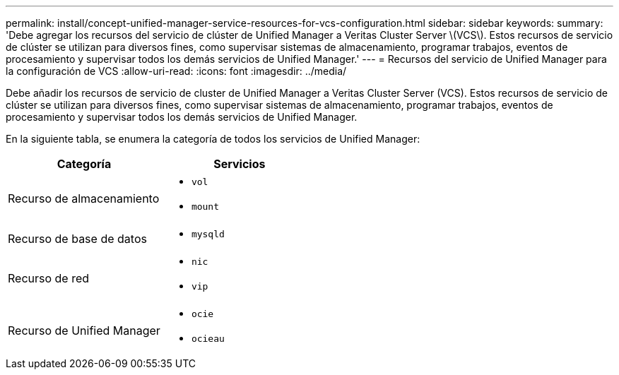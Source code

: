 ---
permalink: install/concept-unified-manager-service-resources-for-vcs-configuration.html 
sidebar: sidebar 
keywords:  
summary: 'Debe agregar los recursos del servicio de clúster de Unified Manager a Veritas Cluster Server \(VCS\). Estos recursos de servicio de clúster se utilizan para diversos fines, como supervisar sistemas de almacenamiento, programar trabajos, eventos de procesamiento y supervisar todos los demás servicios de Unified Manager.' 
---
= Recursos del servicio de Unified Manager para la configuración de VCS
:allow-uri-read: 
:icons: font
:imagesdir: ../media/


[role="lead"]
Debe añadir los recursos de servicio de cluster de Unified Manager a Veritas Cluster Server (VCS). Estos recursos de servicio de clúster se utilizan para diversos fines, como supervisar sistemas de almacenamiento, programar trabajos, eventos de procesamiento y supervisar todos los demás servicios de Unified Manager.

En la siguiente tabla, se enumera la categoría de todos los servicios de Unified Manager:

|===
| Categoría | Servicios 


 a| 
Recurso de almacenamiento
 a| 
* `vol`
* `mount`




 a| 
Recurso de base de datos
 a| 
* `mysqld`




 a| 
Recurso de red
 a| 
* `nic`
* `vip`




 a| 
Recurso de Unified Manager
 a| 
* `ocie`
* `ocieau`


|===